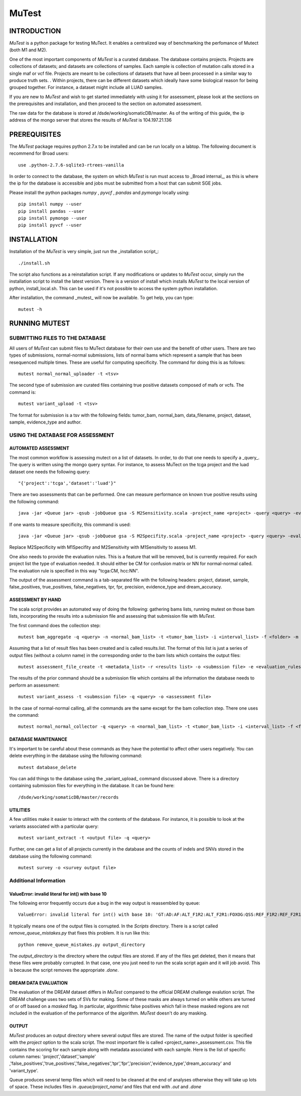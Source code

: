 ======
MuTest
======

INTRODUCTION
============

*MuTest* is a python package for testing MuTect. It enables a centralized way of benchmarking the perfomance of Mutect (both M1 and M2).

One of the most important components of *MuTest* is a curated database. The database contains projects. Projects are collections of datasets; and datasets are collections of samples. Each sample is  collection of mutation calls stored in a single maf or vcf file.  Projects are meant to be collections of datasets that have all been processed in a similar way to produce truth sets.  . Within projects, there can be different datasets which ideally have some biological reason for being grouped together. For instance, a dataset might include all LUAD samples.

If you are new to *MuTest* and wish to get started immediately with using it for assessment, please look at the sections on the prerequisites and installation, and then proceed to the section on automated assessment.

The raw data for the database is stored at /dsde/working/somaticDB/master.  As of the writing of this guide, the ip address of the mongo server that stores the results of *MuTest* is 104.197.21.136

PREREQUISITES
=============

The *MuTest* package requires python 2.7.x to be installed and can be run locally on a labtop.
The following document is recommend for Broad users::

    use .python-2.7.6-sqlite3-rtrees-vanilla

In order to connect to the database, the system on which *MuTest* is run must access to _Broad internal_, as this is where the ip for the database is accessible and jobs must be submitted from a host that can submit SGE jobs.

Please install the python packages *numpy* , *pyvcf* , *pandas* and *pymongo* locally using::

    pip install numpy --user
    pip install pandas --user
    pip install pymongo --user
    pip install pyvcf --user

INSTALLATION
============

Installation of the *MuTest* is very simple, just run the _installation script_::

    ./install.sh

The script also functions as a reinstallation script. If any modifications or updates to *MuTest* occur, simply run the installation script to install the latest version.  There is a version of install which installs *MuTest* to the local version of python, install_local.sh. This can be used if it's not possible to access the system python installation.

After installation, the command _mutest_ will now be available. To get help, you can type::

    mutest -h

RUNNING MUTEST
==============

SUBMITTING FILES TO THE DATABASE
--------------------------------

All users of *MuTest* can submit files to MuTect database for their own use and the benefit of other users. There are two types of submissions, normal-normal submissions, lists of normal bams which represent a sample that has been resequenced multiple times. These are useful for computing specificity. The command for doing this is as follows::

    mutest normal_normal_uploader -t <tsv>

The second type of submission are curated files containing true positive datasets composed of mafs or vcfs. The command is::

    mutest variant_upload -t <tsv>

The format for submission is a tsv with the following fields: tumor_bam, normal_bam, data_filename, project, dataset, sample, evidence_type and author.


USING THE DATABASE FOR ASSESSMENT
---------------------------------

AUTOMATED ASSESSMENT
~~~~~~~~~~~~~~~~~~~~

The most common workflow is assessing mutect on a list of datasets. In order, to do that one needs to specify a _query_. The query is written using the mongo query syntax.  For instance, to assess MuTect on the tcga project and the luad dataset one needs the following query::

    "{'project':'tcga','dataset':'luad'}"

There are two assessments that can be performed. One can measure performance on known true positive results using the following command::

    java -jar <Queue jar> -qsub -jobQueue gsa -S M2Sensitivity.scala -project_name <project> -query <query> -evaluation_rules <evaluation rules> -sc <scatter number> -pd <padding> -run

If one wants to measure specificity, this command is used::

    java -jar <Queue jar> -qsub -jobQueue gsa -S M2Specifity.scala -project_name <project> -query <query> -evaluation_rules <evaluation rules> -sc <scatter number> -pd <padding> -run

Replace M2Specificity with M1Specifity and M2Sensitivity with M1Sensitivity to assess M1.

One also needs to provide the evaluation rules. This is a feature that will be removed, but is currently required.  For each project list the type of evaluation needed. It should either be CM for confusion matrix or NN for normal-normal called.  The evaluation rule is specified in this way "tcga:CM, hcc:NN".

The output of the assessment command is a tab-separated file with the following headers: project, dataset, sample, false_positives, true_positives, false_negatives, tpr, fpr, precision, evidence_type and dream_accuracy.

ASSESSMENT BY HAND
~~~~~~~~~~~~~~~~~~

The scala script provides an automated way of doing the following: gathering bams lists, running mutest on those bam lists, incorporating the results into a submission file and assessing that submission file with *MuTest*.

The first command does the collection step::

    mutest bam_aggregate -q <query> -n <normal_bam_list> -t <tumor_bam_list> -i <interval_list> -f <folder> -m <metadata_list>

Assuming that a list of result files has been created and is called results.list. The format of this list is just a series of output files (without a column name) in the corresponding order to the bam lists which contains the output files::

    mutest assessment_file_create -t <metadata_list> -r <results list> -o <submssion file> -e <evaluation_rules>

The results of the prior command should be a submission file which contains all the information the database needs to perform an assessment::

    mutest variant_assess -t <submssion file> -q <query> -o <assessment file>

In the case of normal-normal calling, all the commands are the same except for the bam collection step. There one uses the command::

    mutest normal_normal_collector -q <query> -n <normal_bam_list> -t <tumor_bam_list> -i <interval_list> -f <folder> -m <metadata_list>

DATABASE MAINTENANCE
~~~~~~~~~~~~~~~~~~~~

It's important to be careful about these commands as they have the potential to affect other users negatively.  You can delete everything in the database using the following command::

    mutest database_delete

You can add things to the database using the _variant_upload_ command discussed above. There is a directory containing submission files for everything in the database. It can be found here::

    /dsde/working/somaticDB/master/records


UTILITIES
~~~~~~~~~

A few utilities make it easier to interact with the contents of the database. For instance, it is possible to look at the variants associated with a particular query::

	mutest variant_extract -t <output file> -q <query>

Further, one can get a list of all projects currently in the database and the counts of indels and SNVs stored in the database using the following command::

	mutest survey -o <survey output file>


Additional Information
----------------------


ValueError: invalid literal for int() with base 10
~~~~~~~~~~~~~~~~~~~~~~~~~~~~~~~~~~~~~~~~~~~~~~~~~~

The following error frequently occurs due a bug in the way output is  reassembled by queue::

    ValueError: invalid literal for int() with base 10: 'GT:AD:AF:ALT_F1R2:ALT_F2R1:FOXOG:QSS:REF_F1R2:REF_F2R1'


It typically means one of the output files is corrupted. In the *Scripts* directory. There is a script called *remove_queue_mistakes.py* that fixes this problem. It is run like this::

    python remove_queue_mistakes.py output_directory

The *output_directory* is the directory where the output files are stored. If any of the files get deleted, then it means that these files were probably corrupted. In that case, one you just need to run the scala script again and it will job avoid.  This is because the script removes the appropriate *.done*.


DREAM DATA EVALUATION
~~~~~~~~~~~~~~~~~~~~~

The evaluation of the DREAM dataset differs in *MuTest* compared to the official DREAM challenge evalution script. The DREAM challenge uses two sets of SVs for making. Some of these masks are always turned on while others are turned of or off based on a *masked* flag. In particular, algorithmic false positives which fall in these masked regions are not included in the evaluation of the performance of the algorithm. *MuTest* doesn't do any masking.

OUTPUT
~~~~~~

*MuTest* produces an output directory where several output files are stored. The name of the output folder is specified with the *project* option to the scala script. The most important file is called <project_name>_assessment.csv. This file contains the scoring for each sample along with metadata associated with each sample. Here is the list of specific column names: 'project','dataset','sample' ,'false_positives','true_positives','false_negatives','tpr','fpr','precision','evidence_type','dream_accuracy' and 'variant_type'.

Queue produces several temp files which will need to be cleaned at the end of analyses otherwise they will take up lots of space. These includes files in *.queue/project_name/* and files that end with *.out* and *.done*